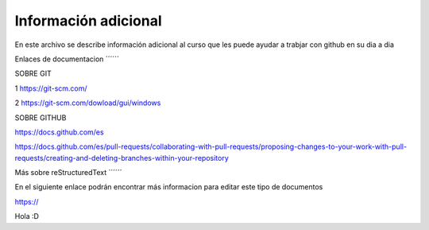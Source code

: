 Información adicional
****

En este archivo se describe información adicional al curso que les puede ayudar a trabjar con github en su dia a dia

Enlaces de documentacion
´´´´´´

SOBRE GIT

1 https://git-scm.com/

2 https://git-scm.com/dowload/gui/windows


SOBRE GITHUB

https://docs.github.com/es

https://docs.github.com/es/pull-requests/collaborating-with-pull-requests/proposing-changes-to-your-work-with-pull-requests/creating-and-deleting-branches-within-your-repository


Más sobre reStructuredText
´´´´´´

En el siguiente enlace podrán encontrar más informacion para editar este tipo de documentos

https://

Hola :D
